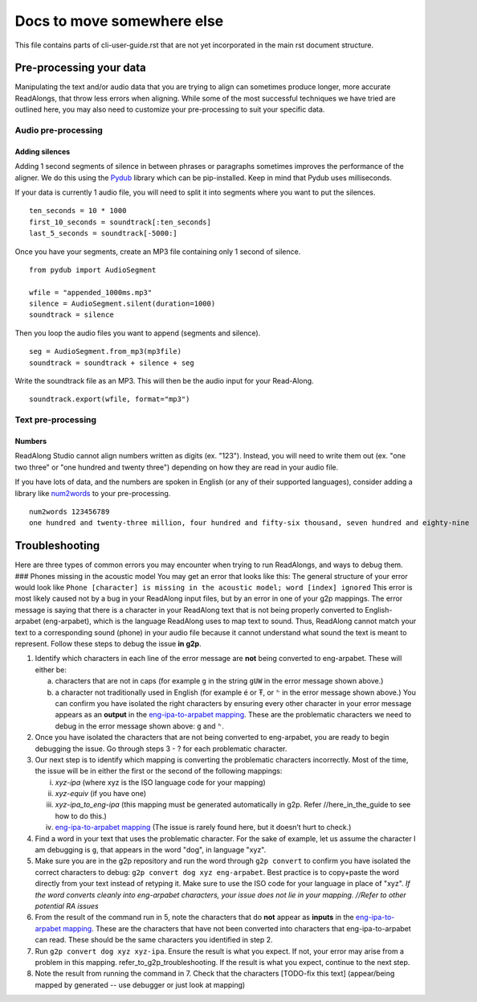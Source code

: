 Docs to move somewhere else
===========================

This file contains parts of cli-user-guide.rst that are not yet incorporated in
the main rst document structure.

Pre-processing your data
------------------------

Manipulating the text and/or audio data that you are trying to align can
sometimes produce longer, more accurate ReadAlongs, that throw less
errors when aligning. While some of the most successful techniques we
have tried are outlined here, you may also need to customize your
pre-processing to suit your specific data.

Audio pre-processing
~~~~~~~~~~~~~~~~~~~~

Adding silences
^^^^^^^^^^^^^^^

Adding 1 second segments of silence in between phrases or paragraphs
sometimes improves the performance of the aligner. We do this using the
`Pydub <https://github.com/jiaaro/pydub>`__ library which can be
pip-installed. Keep in mind that Pydub uses milliseconds.

If your data is currently 1 audio file, you will need to split it into
segments where you want to put the silences.

::

   ten_seconds = 10 * 1000
   first_10_seconds = soundtrack[:ten_seconds]
   last_5_seconds = soundtrack[-5000:]

Once you have your segments, create an MP3 file containing only 1 second
of silence.

::

   from pydub import AudioSegment

   wfile = "appended_1000ms.mp3"
   silence = AudioSegment.silent(duration=1000)
   soundtrack = silence

Then you loop the audio files you want to append (segments and silence).

::

   seg = AudioSegment.from_mp3(mp3file)
   soundtrack = soundtrack + silence + seg

Write the soundtrack file as an MP3. This will then be the audio input
for your Read-Along.

::

   soundtrack.export(wfile, format="mp3")

Text pre-processing
~~~~~~~~~~~~~~~~~~~

Numbers
^^^^^^^

ReadAlong Studio cannot align numbers written as digits (ex. "123").
Instead, you will need to write them out (ex. "one two three" or "one
hundred and twenty three") depending on how they are read in your audio
file.

If you have lots of data, and the numbers are spoken in English (or any
of their supported languages), consider adding a library like
`num2words <https://github.com/savoirfairelinux/num2words>`__ to your
pre-processing.

::

   num2words 123456789
   one hundred and twenty-three million, four hundred and fifty-six thousand, seven hundred and eighty-nine

Troubleshooting
---------------

Here are three types of common errors you may encounter when trying to
run ReadAlongs, and ways to debug them. ### Phones missing in the
acoustic model You may get an error that looks like this:|image1| The
general structure of your error would look like
``Phone [character] is missing in the acoustic model; word [index] ignored``
This error is most likely caused not by a bug in your ReadAlong input
files, but by an error in one of your g2p mappings. The error message is
saying that there is a character in your ReadAlong text that is not
being properly converted to English-arpabet (eng-arpabet), which is the
language ReadAlong uses to map text to sound. Thus, ReadAlong cannot
match your text to a corresponding sound (phone) in your audio file
because it cannot understand what sound the text is meant to represent.
Follow these steps to debug the issue **in g2p**.

1. Identify which characters in each line of the error message are
   **not** being converted to eng-arpabet. These will either be:

   a. characters that are not in caps (for example ``g`` in the string
      ``gUW`` in the error message shown above.)
   b. a character not traditionally used in English (for example é or Ŧ,
      or ``ʰ`` in the error message shown above.) You can confirm you
      have isolated the right characters by ensuring every other
      character in your error message appears as an **output** in the
      `eng-ipa-to-arpabet
      mapping <https://github.com/roedoejet/g2p/blob/master/g2p/mappings/langs/eng/eng_ipa_to_arpabet.json>`__.
      These are the problematic characters we need to debug in the error
      message shown above: ``g`` and ``ʰ``.

2. Once you have isolated the characters that are not being converted to
   eng-arpabet, you are ready to begin debugging the issue. Go through
   steps 3 - ? for each problematic character.

3. Our next step is to identify which mapping is converting the
   problematic characters incorrectly. Most of the time, the issue will
   be in either the first or the second of the following mappings:

   i.   *xyz-ipa* (where xyz is the ISO language code for your mapping)
   ii.  *xyz-equiv* (if you have one)
   iii. *xyz-ipa_to_eng-ipa* (this mapping must be generated
        automatically in g2p. Refer //here_in_the_guide to see how to do
        this.)
   iv.  `eng-ipa-to-arpabet
        mapping <https://github.com/roedoejet/g2p/blob/master/g2p/mappings/langs/eng/eng_ipa_to_arpabet.json>`__
        (The issue is rarely found here, but it doesn’t hurt to check.)

4. Find a word in your text that uses the problematic character. For the
   sake of example, let us assume the character I am debugging is ``g``,
   that appears in the word "dog", in language "xyz".

5. Make sure you are in the g2p repository and run the word through
   ``g2p convert`` to confirm you have isolated the correct characters
   to debug: ``g2p convert dog xyz eng-arpabet``. Best practice is to
   copy+paste the word directly from your text instead of retyping it.
   Make sure to use the ISO code for your language in place of "xyz".
   *If the word converts cleanly into eng-arpabet characters, your issue
   does not lie in your mapping. //Refer to other potential RA issues*

6. From the result of the command run in 5, note the characters that do
   **not** appear as **inputs** in the `eng-ipa-to-arpabet
   mapping <https://github.com/roedoejet/g2p/blob/master/g2p/mappings/langs/eng/eng_ipa_to_arpabet.json>`__.
   These are the characters that have not been converted into characters
   that eng-ipa-to-arpabet can read. These should be the same characters
   you identified in step 2.

7. Run ``g2p convert dog xyz xyz-ipa``. Ensure the result is what you
   expect. If not, your error may arise from a problem in this mapping.
   refer_to_g2p_troubleshooting. If the result is what you expect,
   continue to the next step.

8. Note the result from running the command in 7. Check that the
   characters [TODO-fix this text] (appear/being mapped by generated --
   use debugger or just look at mapping)

.. |image1| image:: https://i.imgur.com/vKPhTud.png
